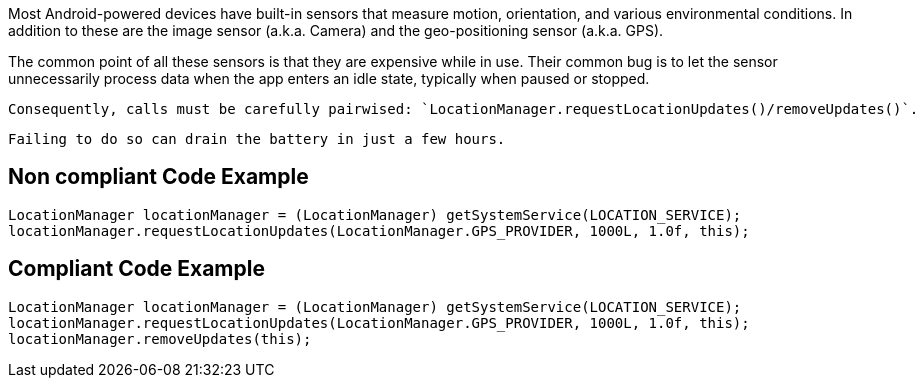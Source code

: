 Most Android-powered devices have built-in sensors that measure motion, orientation, and various environmental conditions.
    In addition to these are the image sensor (a.k.a. Camera) and the geo-positioning sensor (a.k.a. GPS).

The common point of all these sensors is that they are expensive while in use. Their common bug is to let the sensor unnecessarily process data when the app enters an idle state, typically when paused or stopped.

    Consequently, calls must be carefully pairwised: `LocationManager.requestLocationUpdates()/removeUpdates()`.

    Failing to do so can drain the battery in just a few hours.

== Non compliant Code Example

[source,java]
----
LocationManager locationManager = (LocationManager) getSystemService(LOCATION_SERVICE);
locationManager.requestLocationUpdates(LocationManager.GPS_PROVIDER, 1000L, 1.0f, this);
----

== Compliant Code Example

[source,java]
----
LocationManager locationManager = (LocationManager) getSystemService(LOCATION_SERVICE);
locationManager.requestLocationUpdates(LocationManager.GPS_PROVIDER, 1000L, 1.0f, this);
locationManager.removeUpdates(this);
----
